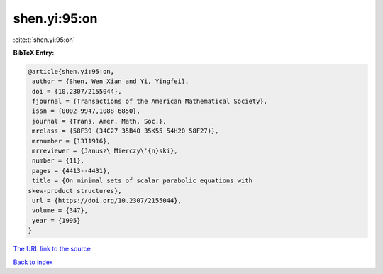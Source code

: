 shen.yi:95:on
=============

:cite:t:`shen.yi:95:on`

**BibTeX Entry:**

.. code-block:: bibtex

   @article{shen.yi:95:on,
    author = {Shen, Wen Xian and Yi, Yingfei},
    doi = {10.2307/2155044},
    fjournal = {Transactions of the American Mathematical Society},
    issn = {0002-9947,1088-6850},
    journal = {Trans. Amer. Math. Soc.},
    mrclass = {58F39 (34C27 35B40 35K55 54H20 58F27)},
    mrnumber = {1311916},
    mrreviewer = {Janusz\ Mierczy\'{n}ski},
    number = {11},
    pages = {4413--4431},
    title = {On minimal sets of scalar parabolic equations with
   skew-product structures},
    url = {https://doi.org/10.2307/2155044},
    volume = {347},
    year = {1995}
   }

`The URL link to the source <ttps://doi.org/10.2307/2155044}>`__


`Back to index <../By-Cite-Keys.html>`__
